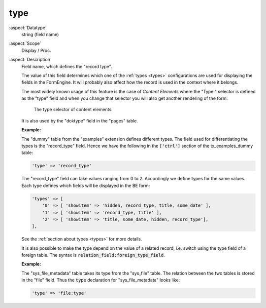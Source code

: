 type
----

:aspect:`Datatype`
    string (field name)

:aspect:`Scope`
    Display / Proc.

:aspect:`Description`
    Field name, which defines the "record type".

    The value of this field determines which one of the :ref:`types <types>`
    configurations are used for displaying the fields in the FormEngine. It
    will probably also affect how the record is used in the context where it belongs.

    The most widely known usage of this feature is the case of *Content Elements*
    where the "Type:" selector is defined as the "type" field and when you
    change that selector you will also get another rendering of the form:

    .. figure:: ../Images/CtrlType.png
        :alt: The type selector

        The type selector of content elements

    It is also used by the "doktype" field in the "pages" table.

    **Example:**

    The "dummy" table from the "examples" extension defines different types. The field used for differentiating
    the types is the "record\_type" field. Hence we have the following in the :code:`['ctrl']` section
    of the tx\_examples\_dummy table:

    .. code-block:: php

        'type' => 'record_type'

    The "record\_type" field can take values ranging from 0 to 2. Accordingly we define types for the same values.
    Each type defines which fields will be displayed in the BE form:

    .. code-block:: php

        'types' => [
            '0' => [ 'showitem' => 'hidden, record_type, title, some_date' ],
            '1' => [ 'showitem' => 'record_type, title' ],
            '2' => [ 'showitem' => 'title, some_date, hidden, record_type'],
        ],

    See the :ref:`section about types <types>` for more details.

    It is also possible to make the type depend on the value of a related record, i.e. switch using the type field of a
    foreign table. The syntax is :code:`relation_field:foreign_type_field`.

    **Example:**

    The "sys_file_metadata" table takes its type from the "sys_file" table. The relation between the two tables is
    stored in the "file" field. Thus the :code:`type` declaration for "sys_file_metadata" looks like:

    .. code-block:: php

        'type' => 'file:type'
